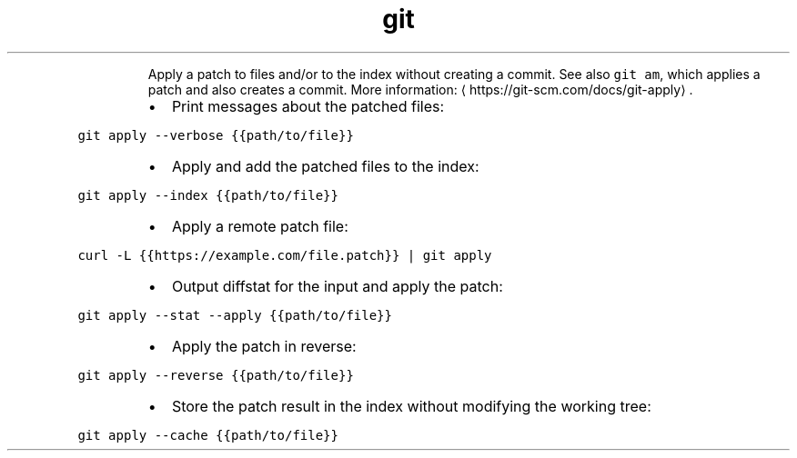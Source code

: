 .TH git apply
.PP
.RS
Apply a patch to files and/or to the index without creating a commit.
See also \fB\fCgit am\fR, which applies a patch and also creates a commit.
More information: \[la]https://git-scm.com/docs/git-apply\[ra]\&.
.RE
.RS
.IP \(bu 2
Print messages about the patched files:
.RE
.PP
\fB\fCgit apply \-\-verbose {{path/to/file}}\fR
.RS
.IP \(bu 2
Apply and add the patched files to the index:
.RE
.PP
\fB\fCgit apply \-\-index {{path/to/file}}\fR
.RS
.IP \(bu 2
Apply a remote patch file:
.RE
.PP
\fB\fCcurl \-L {{https://example.com/file.patch}} | git apply\fR
.RS
.IP \(bu 2
Output diffstat for the input and apply the patch:
.RE
.PP
\fB\fCgit apply \-\-stat \-\-apply {{path/to/file}}\fR
.RS
.IP \(bu 2
Apply the patch in reverse:
.RE
.PP
\fB\fCgit apply \-\-reverse {{path/to/file}}\fR
.RS
.IP \(bu 2
Store the patch result in the index without modifying the working tree:
.RE
.PP
\fB\fCgit apply \-\-cache {{path/to/file}}\fR
